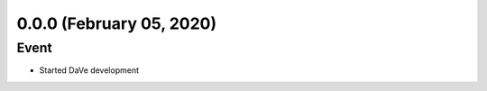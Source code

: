 0.0.0 (February 05, 2020)
=========================

Event
-----

* Started DaVe development
